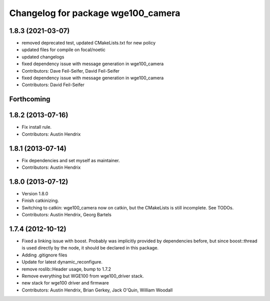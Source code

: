 ^^^^^^^^^^^^^^^^^^^^^^^^^^^^^^^^^^^
Changelog for package wge100_camera
^^^^^^^^^^^^^^^^^^^^^^^^^^^^^^^^^^^

1.8.3 (2021-03-07)
------------------
* removed deprecated test, updated CMakeLists.txt for new policy
* updated files for compile on focal/noetic
* updated changelogs
* fixed dependency issue with message generation in wge100_camera
* Contributors: Dave Feil-Seifer, David Feil-Seifer

* fixed dependency issue with message generation in wge100_camera
* Contributors: David Feil-Seifer

Forthcoming
-----------

1.8.2 (2013-07-16)
------------------
* Fix install rule.
* Contributors: Austin Hendrix

1.8.1 (2013-07-14)
------------------
* Fix dependencies and set myself as maintainer.
* Contributors: Austin Hendrix

1.8.0 (2013-07-12)
------------------
* Version 1.8.0
* Finish catkinizing.
* Switching to catkin: wge100_camera now on catkin, but the CMakeLists is still incomplete. See TODOs.
* Contributors: Austin Hendrix, Georg Bartels

1.7.4 (2012-10-12)
------------------
* Fixed a linking issue with boost.
  Probably was implicitly provided by dependencies
  before, but since boost::thread is used directly
  by the node, it should be declared in this package.
* Adding .gitignore files
* Update for latest dynamic_reconfigure.
* remove roslib::Header usage, bump to 1.7.2
* Remove everything but WGE100 from wge100_driver stack.
* new stack for wge100 driver and firmware
* Contributors: Austin Hendrix, Brian Gerkey, Jack O'Quin, William Woodall
